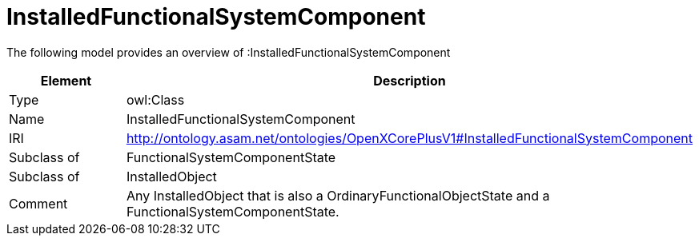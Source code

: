 // This file was created automatically by title Untitled No version .
// DO NOT EDIT!

= InstalledFunctionalSystemComponent

//Include information from owl files

The following model provides an overview of :InstalledFunctionalSystemComponent

|===
|Element |Description

|Type
|owl:Class

|Name
|InstalledFunctionalSystemComponent

|IRI
|http://ontology.asam.net/ontologies/OpenXCorePlusV1#InstalledFunctionalSystemComponent

|Subclass of
|FunctionalSystemComponentState

|Subclass of
|InstalledObject

|Comment
|Any InstalledObject that is also a OrdinaryFunctionalObjectState and a FunctionalSystemComponentState.

|===